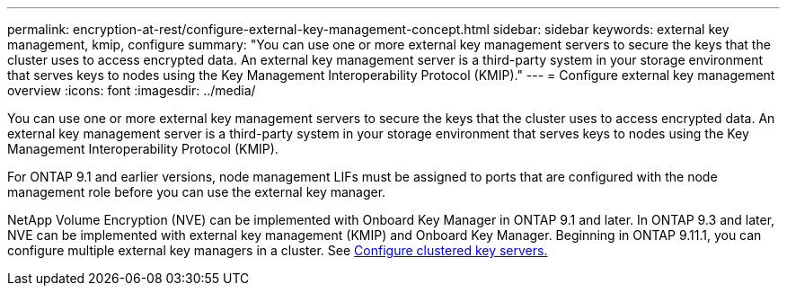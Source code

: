 ---
permalink: encryption-at-rest/configure-external-key-management-concept.html
sidebar: sidebar
keywords: external key management, kmip, configure
summary: "You can use one or more external key management servers to secure the keys that the cluster uses to access encrypted data. An external key management server is a third-party system in your storage environment that serves keys to nodes using the Key Management Interoperability Protocol (KMIP)."
---
= Configure external key management overview
:icons: font
:imagesdir: ../media/

[.lead]
You can use one or more external key management servers to secure the keys that the cluster uses to access encrypted data. An external key management server is a third-party system in your storage environment that serves keys to nodes using the Key Management Interoperability Protocol (KMIP).

For ONTAP 9.1 and earlier versions, node management LIFs must be assigned to ports that are configured with the node management role before you can use the external key manager.

NetApp Volume Encryption (NVE) can be implemented with Onboard Key Manager in ONTAP 9.1 and later. In ONTAP 9.3 and later, NVE can be implemented with external key management (KMIP) and Onboard Key Manager. Beginning in ONTAP 9.11.1, you can configure multiple external key managers in a cluster. See xref:configure-cluster-key-server-task.html[Configure clustered key servers.]

// BURT 1374208, 10 NOV 2021
//22 march 2022 IE-497